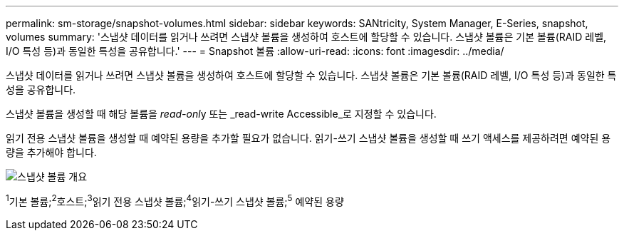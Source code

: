---
permalink: sm-storage/snapshot-volumes.html 
sidebar: sidebar 
keywords: SANtricity, System Manager, E-Series, snapshot, volumes 
summary: '스냅샷 데이터를 읽거나 쓰려면 스냅샷 볼륨을 생성하여 호스트에 할당할 수 있습니다. 스냅샷 볼륨은 기본 볼륨(RAID 레벨, I/O 특성 등)과 동일한 특성을 공유합니다.' 
---
= Snapshot 볼륨
:allow-uri-read: 
:icons: font
:imagesdir: ../media/


[role="lead"]
스냅샷 데이터를 읽거나 쓰려면 스냅샷 볼륨을 생성하여 호스트에 할당할 수 있습니다. 스냅샷 볼륨은 기본 볼륨(RAID 레벨, I/O 특성 등)과 동일한 특성을 공유합니다.

스냅샷 볼륨을 생성할 때 해당 볼륨을 __read-onl__y 또는 _read-write Accessible_로 지정할 수 있습니다.

읽기 전용 스냅샷 볼륨을 생성할 때 예약된 용량을 추가할 필요가 없습니다. 읽기-쓰기 스냅샷 볼륨을 생성할 때 쓰기 액세스를 제공하려면 예약된 용량을 추가해야 합니다.

image::../media/sam1130-dwg-snapshots-volumes-overview.gif[스냅샷 볼륨 개요]

^1^기본 볼륨;^2^호스트;^3^읽기 전용 스냅샷 볼륨;^4^읽기-쓰기 스냅샷 볼륨;^5^ 예약된 용량

